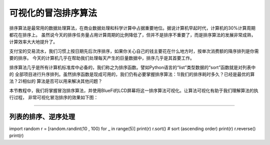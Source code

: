 可视化的冒泡排序算法
======================

排序算法是最常用的数据处理算法，在商业数据处理和科学计算中占据重要地位。据说计算机早起时代，计算机的30%计算周期都花在排序上。
虽然说今天的排序任务量占用计算周期的比例降低了，但并不是排序不重要了，而是排序算法的发展非常成熟，计算效率大大地提升了。

支付宝的交易流水，我们习惯上按日期先后次序排序，如果你关心自己的钱主要花在什么地方时，按单次消费额的降序排列是你需要的排序。
今天的计算机几乎在帮助我们处理每天产生的巨量数据中，排序几乎是其首要工作。

排序算法几乎是所有计算机标准库中必备的，我们称之为排序函数。譬如Python语言的“list”类型数据的“sort”函数就是对列表中的
全部项目进行升序排列。虽然排序函数是现成可用的，我们仍有必要掌握排序算法：1)我们的排序耗时多久？已经是最优的算法？2)相似的
算法是否可以用来解决其他问题？

本节教程中，我们将掌握冒泡排序算法，并使用BlueFi的LCD屏幕将这一排序算法可视化。让算法可视化有助于我们理解算法的执行过程，
非常可视化冒泡排序的效果如下图：


.. image:: /../../_static/images/bluefi_basics/x x.jpeg
  :scale: 100%
  :align: center


---------------------------------


列表的排序、逆序处理
---------------------------------




import random
r = [random.randint(10 , 100)  for _ in range(5)]
print(r)
r.sort() # sort (ascending order)
print(r)
r.reverse()
print(r)

